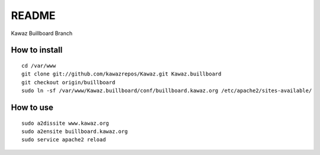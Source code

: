 ************
 README
************

Kawaz Buillboard Branch

How to install
==========================
::
    
    cd /var/www
    git clone git://github.com/kawazrepos/Kawaz.git Kawaz.buillboard
    git checkout origin/buillboard
    sudo ln -sf /var/www/Kawaz.buillboard/conf/buillboard.kawaz.org /etc/apache2/sites-available/
    
How to use
====================
::

    sudo a2dissite www.kawaz.org
    sudo a2ensite buillboard.kawaz.org
    sudo service apache2 reload
